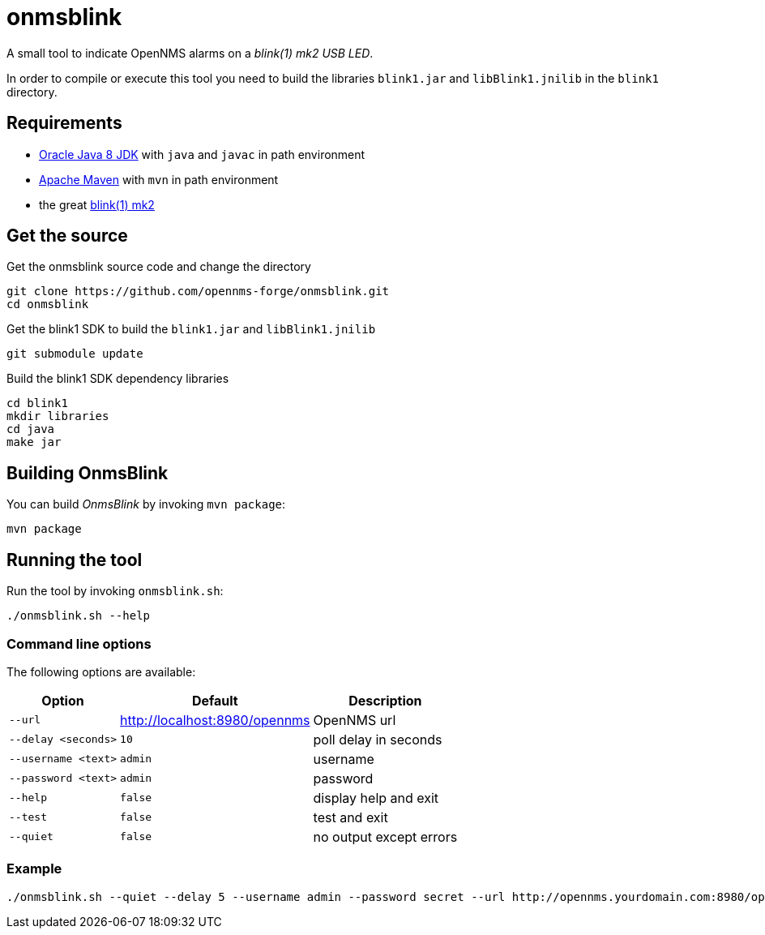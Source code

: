
= onmsblink

A small tool to indicate OpenNMS alarms on a _blink(1) mk2 USB LED_.

In order to compile or execute this tool you need to build the libraries `blink1.jar` and `libBlink1.jnilib` in the `blink1` directory.

== Requirements

* link:http://www.oracle.com/technetwork/java/javase/downloads/index.html[Oracle Java 8 JDK] with `java` and `javac` in path environment
* link:https://maven.apache.org/download.cgi[Apache Maven] with `mvn` in path environment
* the great link:http://buy.thingm.com/blink1[blink(1) mk2]

== Get the source

.Get the onmsblink source code and change the directory
[source, bash]
----
git clone https://github.com/opennms-forge/onmsblink.git
cd onmsblink
----

.Get the blink1 SDK to build the `blink1.jar` and `libBlink1.jnilib`
[source, bash]
----
git submodule update
----

.Build the blink1 SDK dependency libraries
[source, bash]
----
cd blink1
mkdir libraries
cd java
make jar
----

== Building OnmsBlink

You can build _OnmsBlink_ by invoking `mvn package`:

[source, bash]
----
mvn package
----

== Running the tool

Run the tool by invoking `onmsblink.sh`:

[source, bash]
----
./onmsblink.sh --help
----

=== Command line options

The following options are available:

[options="header, autowidth"]
|===
| Option              | Default                       | Description
| `--url`             | http://localhost:8980/opennms | OpenNMS url
| `--delay <seconds>` | `10`                          | poll delay in seconds
| `--username <text>` | `admin`                       | username
| `--password <text>` | `admin`                       | password
| `--help`            | `false`                       | display help and exit
| `--test`            | `false`                       | test and exit
| `--quiet`           | `false`                       | no output except errors
|===

=== Example
[source, bash]
----
./onmsblink.sh --quiet --delay 5 --username admin --password secret --url http://opennms.yourdomain.com:8980/opennms
----

